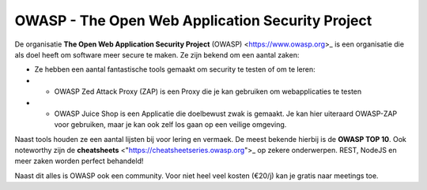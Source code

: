OWASP - The Open Web Application Security Project
************************************************** 

De organisatie **The Open Web Application Security Project** (OWASP) <https://www.owasp.org>_ is een organisatie die als doel heeft om software meer secure te maken.
Ze zijn bekend om een aantal zaken:

* Ze hebben een aantal fantastische tools gemaakt om security te testen of om te leren:
*  * OWASP Zed Attack Proxy (ZAP) is een Proxy die je kan gebruiken om webapplicaties te testen
*  * OWASP Juice Shop is een Applicatie die doelbewust zwak is gemaakt. Je kan hier uiteraard OWASP-ZAP voor gebruiken, maar je kan ook zelf los gaan op een veilige omgeving.

Naast tools houden ze een aantal lijsten bij voor lering en vermaek. De meest bekende hierbij is de **OWASP TOP 10**. Ook noteworthy zijn de **cheatsheets** <"https://cheatsheetseries.owasp.org">_ op zekere onderwerpen. REST, NodeJS en meer zaken worden perfect behandeld!

Naast dit alles is OWASP ook een community. Voor niet heel veel kosten (€20/j) kan je gratis naar meetings toe. 

.. include :: owasp_top_10.rst
